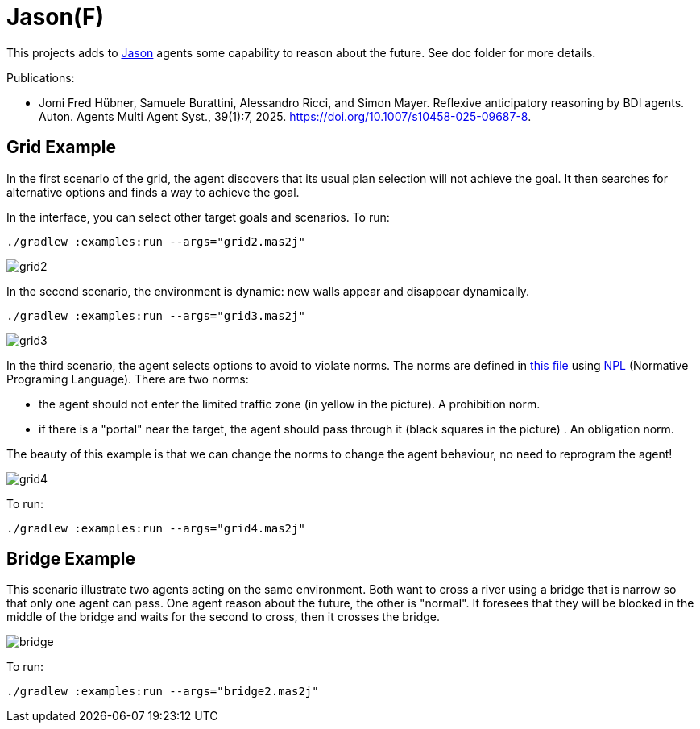 = Jason(F)

This projects adds to https://jason-lang.github.io[Jason] agents some capability to reason about the future. See doc folder for more details.

Publications: 

 - Jomi Fred Hübner, Samuele Burattini, Alessandro Ricci, and Simon Mayer. Reflexive anticipatory reasoning by BDI agents. Auton. Agents Multi Agent Syst., 39(1):7, 2025. https://doi.org/10.1007/s10458-025-09687-8.

== Grid Example

In the first scenario of the grid, the agent discovers that its usual plan selection will not achieve the goal. It then searches for alternative options and finds a way to achieve the goal.

In the interface, you can select other target goals and scenarios. To run:

----
./gradlew :examples:run --args="grid2.mas2j"
----

image::doc/grid2.png[]

In the second scenario, the environment is dynamic: new walls appear and disappear dynamically.

----
./gradlew :examples:run --args="grid3.mas2j"
----

image::doc/grid3.png[]

In the third scenario, the agent selects options to avoid to violate norms. The norms are defined in xref:examples/src/org/norms.npl[this file] using https://github.com/moise-lang/npl[NPL] (Normative Programing Language). There are two norms:

- the agent should not enter the limited traffic zone (in yellow in the picture). A prohibition norm.

- if there is a "portal" near the target, the agent should pass through it (black squares in the picture) . An obligation norm.

The beauty of this example is that we can change the norms to change the agent behaviour, no need to reprogram the agent!

image::doc/grid4.png[]

To run:

----
./gradlew :examples:run --args="grid4.mas2j"
----

== Bridge Example

This scenario illustrate two agents acting on the same environment. Both want to cross a river using a bridge that is narrow so that only one agent can pass. One agent reason about the future, the other is "normal". It foresees that they will be blocked in the middle of the bridge and waits for the second to cross, then it crosses the bridge.

image::doc/bridge.png[]

To run:
----
./gradlew :examples:run --args="bridge2.mas2j"
----


